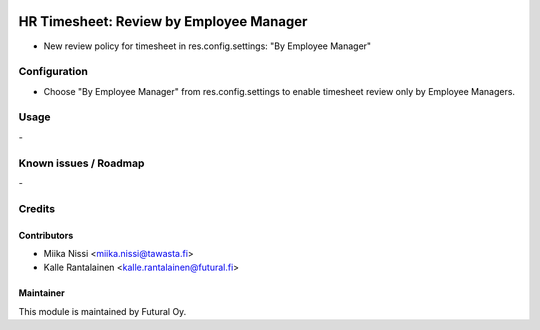 .. image:: https://img.shields.io/badge/licence-AGPL--3-blue.svg
    :target: http://www.gnu.org/licenses/agpl-3.0-standalone.html
    :alt: License: AGPL-3

========================================
HR Timesheet: Review by Employee Manager
========================================
* New review policy for timesheet in res.config.settings: "By Employee Manager"

Configuration
=============
- Choose "By Employee Manager" from res.config.settings to enable timesheet review only by Employee Managers.

Usage
=====
\-

Known issues / Roadmap
======================
\-

Credits
=======

Contributors
------------

* Miika Nissi <miika.nissi@tawasta.fi>
* Kalle Rantalainen <kalle.rantalainen@futural.fi>

Maintainer
----------

.. image:: http://tawasta.fi/templates/tawastrap/images/logo.png
    :alt: Oy Tawasta OS Technologies Ltd.
    :target: http://tawasta.fi/

This module is maintained by Futural Oy.
